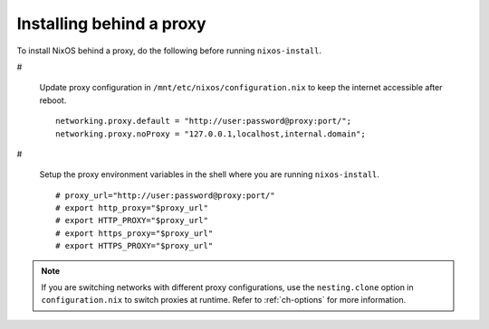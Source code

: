 

.. _sec-installing-behind-proxy:

Installing behind a proxy
~~~~~~~~~~~~~~~~~~~~~~~~~

To install NixOS behind a proxy, do the following before running
``nixos-install``.

#

  Update proxy configuration in
  ``/mnt/etc/nixos/configuration.nix`` to keep the internet
  accessible after reboot.

  ::

      networking.proxy.default = "http://user:password@proxy:port/";
      networking.proxy.noProxy = "127.0.0.1,localhost,internal.domain";

#

  Setup the proxy environment variables in the shell where you are running
  ``nixos-install``.

  ::

      # proxy_url="http://user:password@proxy:port/"
      # export http_proxy="$proxy_url"
      # export HTTP_PROXY="$proxy_url"
      # export https_proxy="$proxy_url"
      # export HTTPS_PROXY="$proxy_url"

.. note::

   If you are switching networks with different proxy configurations, use the
   ``nesting.clone`` option in
   ``configuration.nix`` to switch proxies at runtime. Refer to
   :ref:`ch-options` for more information.
   

